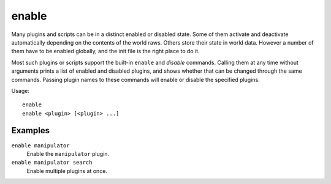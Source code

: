 enable
======

.. dfhack-tool::
    :summary: Activate a DFHack tool that has some persistent effect.
    :tags: dfhack

Many plugins and scripts can be in a distinct enabled or disabled state. Some
of them activate and deactivate automatically depending on the contents of the
world raws. Others store their state in world data. However a number of them
have to be enabled globally, and the init file is the right place to do it.

Most such plugins or scripts support the built-in ``enable`` and `disable`
commands. Calling them at any time without arguments prints a list of enabled
and disabled plugins, and shows whether that can be changed through the same
commands. Passing plugin names to these commands will enable or disable the
specified plugins.

Usage::

    enable
    enable <plugin> [<plugin> ...]

Examples
--------

``enable manipulator``
    Enable the ``manipulator`` plugin.
``enable manipulator search``
    Enable multiple plugins at once.
